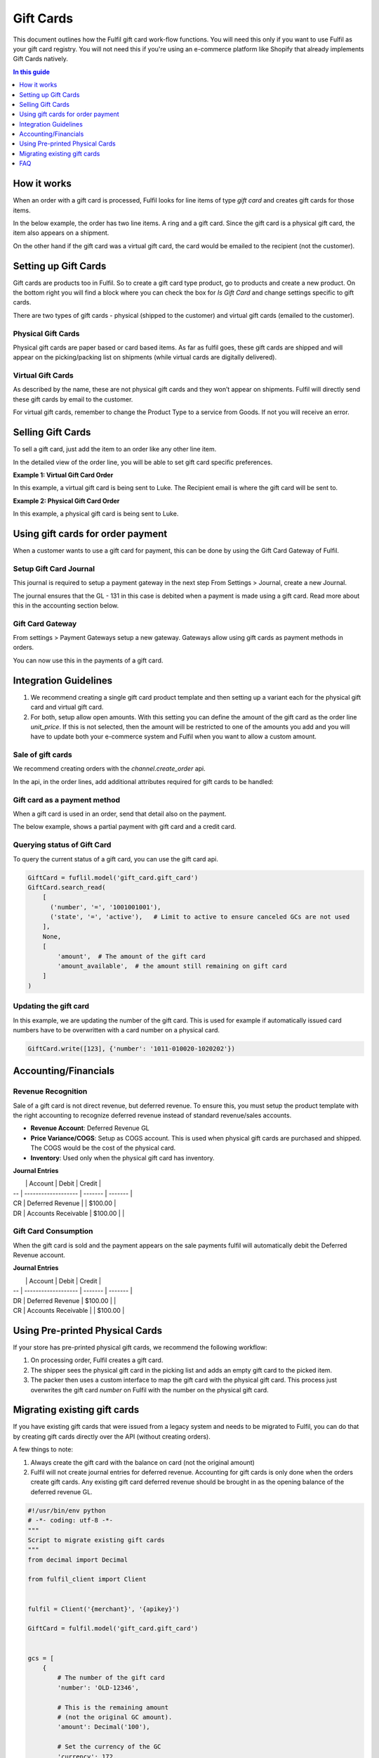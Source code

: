 Gift Cards
==========

This document outlines how the Fulfil gift card work-flow functions. You will
need this only if you want to use Fulfil as your gift card registry. You will
not need this if you're using an e-commerce platform like Shopify that already
implements Gift Cards natively.

.. contents:: In this guide
   :local:
   :depth: 1

How it works
------------

When an order with a gift card is processed, Fulfil looks for line items of type
`gift card` and creates gift cards for those items.

In the below example, the order has two line items. A ring and a gift card. Since
the gift card is a physical gift card, the item also appears on a shipment.

.. image:: ../_static/images/article-images/gift-card/gift-card-physical-workflow.png

On the other hand if the gift card was a virtual gift card, the card would be
emailed to the recipient (not the customer).

.. image:: ../_static/images/article-images/gift-card/gift-card-virtual.png

Setting up Gift Cards
---------------------

Gift cards are products too in Fulfil. So to create a gift card type product, 
go to products and create a new product. On the bottom right you will find a 
block where you can check the box for `Is Gift Card` and change settings specific 
to gift cards.

There are two types of gift cards - physical (shipped to the customer) and 
virtual gift cards (emailed to the customer).

Physical Gift Cards
````````````````````

Physical gift cards are paper based or card based items. As far as fulfil goes,
these gift cards are shipped and will appear on the picking/packing list on 
shipments (while virtual cards are digitally delivered).

Virtual Gift Cards
``````````````````

As described by the name, these are not physical gift cards and they won’t appear
on shipments. Fulfil will directly send these gift cards by email to the customer.

For virtual gift cards, remember to change the Product Type to a service from 
Goods. If not you will receive an error.

Selling Gift Cards
------------------

To sell a gift card, just add the item to an order like any other line item. 

.. image:: ../_static/images/article-images/gift-card/gift-card-sale-line.png

In the detailed view of the order line, you will be able to set gift card specific 
preferences.

**Example 1: Virtual Gift Card Order**

In this example, a virtual gift card is being sent to Luke.
The Recipient email is where the gift card will be sent to.

.. image:: ../_static/images/article-images/gift-card/virtual-gift-card-order-line.png

**Example 2: Physical Gift Card Order**

In this example, a physical gift card is being sent to Luke.

.. image:: ../_static/images/article-images/gift-card/physical-gift-card-order-line.png

Using gift cards for order payment
----------------------------------

When a customer wants to use a gift card for payment, this can be done by using the 
Gift Card Gateway of Fulfil.

Setup Gift Card Journal
````````````````````````

This journal is required to setup a payment gateway in the next step
From Settings > Journal, create a new Journal.

.. image:: ../_static/images/article-images/gift-card/gift-card-journal.png

The journal ensures that the GL - 131 in this case is debited when a payment is 
made using a gift card. Read more about this in the accounting section below.

Gift Card Gateway
``````````````````

From settings > Payment Gateways setup a new gateway. Gateways allow using
gift cards as payment methods in orders.

.. image:: ../_static/images/article-images/gift-card/gift-card-gateway.png

You can now use this in the payments of a gift card.

Integration Guidelines
----------------------

1. We recommend creating a single gift card product template and then setting 
   up a variant each for the physical gift card and virtual gift card.
2. For both, setup allow open amounts. With this setting you can define the
   amount of the gift card as the order line `unit_price`. If this is not 
   selected, then the amount will be restricted to one of the amounts you add 
   and you will have to update both your e-commerce system and Fulfil when 
   you want to allow a custom amount.

Sale of gift cards
``````````````````

We recommend creating orders with the `channel.create_order` api.

In the api, in the order lines, add additional attributes required for gift
cards to be handled:

.. code-block: javascript

    {
        ...
        "sale_lines": [
            {
            "sku": "gift-card-sku",
            "unit_price": "100.00",
            "quantity": 1,
            "recipient_email": "email@something.com",
            "recipient_name": "Full Name of the recipient",
            "gift_message": "Message to print on gift card",
            }
        ]
        ...
    }


Gift card as a payment method
``````````````````````````````

When a gift card is used in an order, send that detail also on the payment.

The below example, shows a partial payment with gift card and a credit card.

.. code-block: javascript

    {
        ...
        "payments": [{
            "amount": "50.00",
            "method": "gift_card",
            "state": "success",
            "provider_reference": "gift_card_number",
        }, {
            "amount": "50.00",
            "method": "stripe",
            "state": "success",
            "provider_reference": "stripe_txn_id",
        }]
        ...
    }


Querying status of Gift Card
``````````````````````````````

To query the current status of a gift card, you can use the gift card api.

.. code-block:: python

    GiftCard = fuflil.model('gift_card.gift_card')
    GiftCard.search_read(
        [
          ('number', '=', '1001001001'),
          ('state', '=', 'active'),   # Limit to active to ensure canceled GCs are not used
        ],
        None,
        [
            'amount',  # The amount of the gift card
            'amount_available',  # the amount still remaining on gift card
        ]
    )

Updating the gift card
``````````````````````````````

In this example, we are updating the number of the gift card. This is used for 
example if automatically issued card numbers have to be overwritten with a 
card number on a physical card.

.. code-block:: python

    GiftCard.write([123], {'number': '1011-010020-1020202'})

Accounting/Financials
---------------------

Revenue Recognition
````````````````````

Sale of a gift card is not direct revenue, but deferred revenue. To ensure this, you 
must setup the product template with the right accounting to recognize deferred 
revenue instead of standard revenue/sales accounts.

- **Revenue Account**: Deferred Revenue GL
- **Price Variance/COGS**: Setup as COGS account. This is used when physical gift 
  cards are purchased and shipped. The COGS would be the cost of the physical card.
- **Inventory**: Used only when the physical gift card has inventory.

.. image:: ../_static/images/article-images/gift-card/gl-setup.png

**Journal Entries**


|    | Account             | Debit   | Credit  |
| -- | ------------------- | ------- | ------- |
| CR | Deferred Revenue    |         | $100.00 |
| DR | Accounts Receivable | $100.00 |         |


Gift Card Consumption
``````````````````````

When the gift card is sold and the payment appears on the sale payments fulfil 
will automatically debit the Deferred Revenue account.

**Journal Entries**

|    | Account             | Debit   | Credit  |
| -- | ------------------- | ------- | ------- |
| DR | Deferred Revenue    | $100.00 |         |
| CR | Accounts Receivable |         | $100.00 |



Using Pre-printed Physical Cards
--------------------------------

If your store has pre-printed physical gift cards, we recommend the following workflow:

.. image:: ../_static/images/article-images/gift-card/pre-printed-cards.png

1. On processing order, Fulfil creates a gift card.
2. The shipper sees the physical gift card in the picking list and adds 
   an empty gift card to the picked item.
3. The packer then uses a custom interface to map the gift card with the 
   physical gift card. This process just overwrites the gift card `number` on 
   Fulfil with the number on the physical gift card.

Migrating existing gift cards
-----------------------------

If you have existing gift cards that were issued from a legacy system
and needs to be migrated to Fulfil, you can do that by creating gift
cards directly over the API (without creating orders).

A few things to note:

1. Always create the gift card with the balance on card (not the 
   original amount)
2. Fulfil will not create journal entries for deferred revenue. Accounting
   for gift cards is only done when the orders create gift cards. Any existing
   gift card deferred revenue should be brought in as the opening balance of
   the deferred revenue GL.

.. code-block:: python

    #!/usr/bin/env python
    # -*- coding: utf-8 -*-
    """
    Script to migrate existing gift cards
    """
    from decimal import Decimal

    from fulfil_client import Client


    fulfil = Client('{merchant}', '{apikey}')

    GiftCard = fulfil.model('gift_card.gift_card')


    gcs = [
        {
            # The number of the gift card
            'number': 'OLD-12346',

            # This is the remaining amount 
            # (not the original GC amount).
            'amount': Decimal('100'),

            # Set the currency of the GC
            'currency': 172,

            # Any additional information can be set
            # on the comment field for internal refernce
            'comment': 'This is a comment',

            # State can be 'draft' or 'active'
            'state': 'active',
        }
    ]

    if __name__ == '__main__':
        print GiftCard.create(gcs)


FAQ
---

How do we create gift cards in advance for physical gift cards?
```````````````````````````````````````````````````````````````

Nope you don’t. You can generate random numbers yourself and send 
it to the printer. We recommend mapping those numbers when it 
has to be shipped to a customer with a Fulfil generated gift card.
Why? Because pre-printed active gift cards are a security nightmare. 
Someone displaces a pack and you now have lost money 😄 💸 

How is the gift card number in Fulfil generated?
````````````````````````````````````````````````

Like with all numbers in Fulfil, this unique number is also
generated using sequences. You can change this by going to 
Settings > Gift Card Settings and then editing the sequence. 

Our recommendations are to use:

- Type: Hexadecimal Timestamp
- Prefix: Use Brand Year month - M${year}${month}-
- Suffix: Use ${day}

This generates a hexadecimal code with the year, month and date 
interlaced with the data.


Why is there a `gc_price` on Sale order line?
`````````````````````````````````````````````

The gc_price on the sale order line allows picking an amount from 
existing amounts. This is not recommended for API integrations. You will be 
forced to pick an existing amount id (not the amount itself). We recommend 
allowing open amounts and using the unit_price as the amount.
